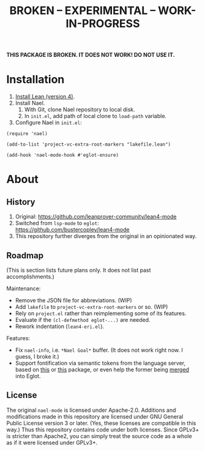 #+title: BROKEN – EXPERIMENTAL – WORK-IN-PROGRESS
#+OPTIONS: toc:nil

*THIS PACKAGE IS BROKEN.  IT DOES NOT WORK!  DO NOT USE IT.*

* Installation

1. [[https://lean-lang.org/lean4/doc/setup.html][Install Lean (version 4)]].
2. Install Nael.
   1. With Git, clone Nael repository to local disk.
   2. In =init.el=, add path of local clone to ~load-path~
      variable.
3. Configure Nael in =init.el=:

#+begin_src elisp
(require 'nael)

(add-to-list 'project-vc-extra-root-markers "lakefile.lean")

(add-hook 'nael-mode-hook #'eglot-ensure)
#+end_src

* About

** History

1. Original:
   https://github.com/leanprover-community/lean4-mode
2. Switched from =lsp-mode= to =eglot=:
    https://github.com/bustercopley/lean4-mode
3. This repository further diverges from the original in an
   opinionated way.

** Roadmap

(This is section lists future plans only. It does not list past
accomplishments.)

Maintenance:

- Remove the JSON file for abbreviations. (WIP)
- Add =lakefile= to ~project-vc-extra-root-markers~ or so. (WIP)
- Rely on =project.el= rather than reimplementing some of its
  features.
- Evaluate if the =(cl-defmethod eglot-...)= are needed.
- Rework indentation (=lean4-eri.el=).

Features:

- Fix =nael-info=, i.e. =*Nael Goal*= buffer.  (It does not work
  right now.  I guess, I broke it.)
- Support fontification via semantic tokens from the language server,
  based on [[https://codeberg.org/eownerdead/eglot-semantic-tokens][this]] or [[https://codeberg.org/harald/eglot-semtok][this]] package, or even help the former being [[https://github.com/joaotavora/eglot/pull/839][merged]]
  into Eglot.

** License

The original =nael-mode= is licensed under Apache-2.0. Additions and
modifications made in this repository are licensed under GNU General
Public License version 3 or later. (Yes, these licenses are compatible
in this way.) Thus this repository contains code under both licenses.
Since GPLv3+ is stricter than Apache2, you can simply treat the source
code as a whole as if it were licensed under GPLv3+.
